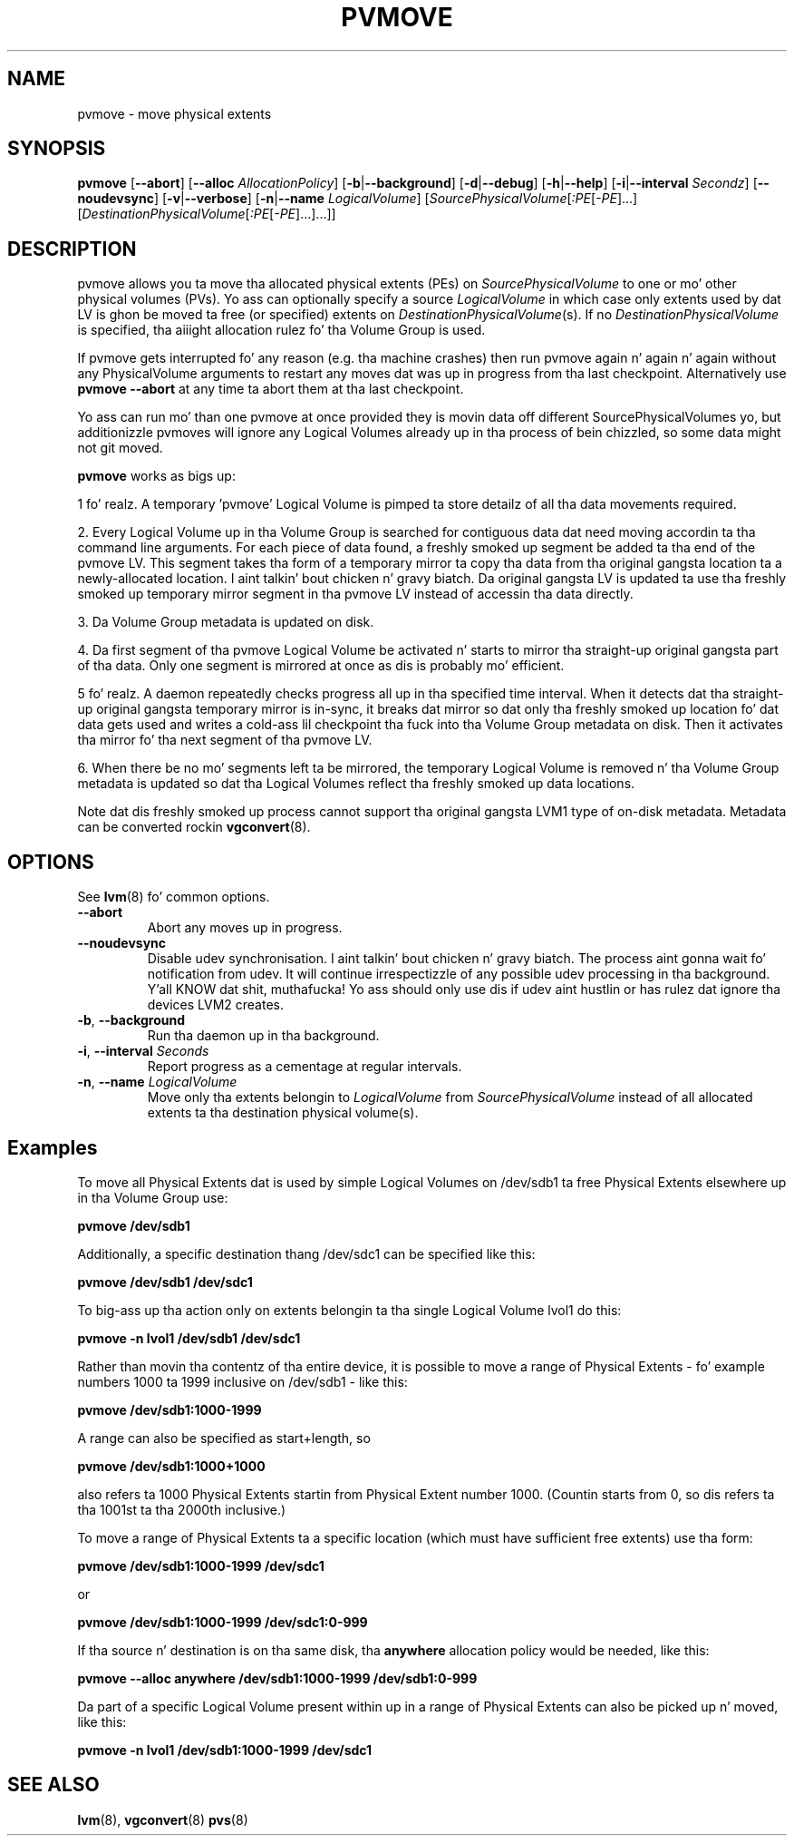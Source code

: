 .TH PVMOVE 8 "LVM TOOLS 2.02.106(2) (2014-04-10)" "Sistina Software UK" \" -*- nroff -*-
.SH NAME
pvmove \- move physical extents
.SH SYNOPSIS
.B pvmove
.RB [ \-\-abort ]
.RB [ \-\-alloc
.IR AllocationPolicy ]
.RB [ \-b | \-\-background ]
.RB [ \-d | \-\-debug ]
.RB [ \-h | \-\-help ]
.RB [ \-i | \-\-interval
.IR Secondz ]
.RB [ \-\-noudevsync ]
.RB [ \-v | \-\-verbose ]
.RB [ \-n | \-\-name
.IR LogicalVolume ]
.RI [ SourcePhysicalVolume [ :PE [ -PE ]...]
.RI [ DestinationPhysicalVolume [ :PE [ -PE ]...]...]]
.SH DESCRIPTION
pvmove allows you ta move tha allocated physical extents (PEs) on
.I SourcePhysicalVolume
to one or mo' other physical volumes (PVs).
Yo ass can optionally specify a source
.I LogicalVolume
in which case only extents used by dat LV is ghon be moved ta 
free (or specified) extents on
.IR DestinationPhysicalVolume (s).
If no
.I DestinationPhysicalVolume
is specified, tha aiiight allocation rulez fo' tha Volume Group is used.

If pvmove gets interrupted fo' any reason (e.g. tha machine crashes)
then run pvmove again n' again n' again without any PhysicalVolume arguments to
restart any moves dat was up in progress from tha last checkpoint.
Alternatively use \fBpvmove --abort\fP at any time ta abort them
at tha last checkpoint.

Yo ass can run mo' than one pvmove at once provided they is movin data
off different SourcePhysicalVolumes yo, but additionizzle pvmoves will ignore
any Logical Volumes already up in tha process of bein chizzled, so some
data might not git moved.

\fBpvmove\fP works as bigs up:

1 fo' realz. A temporary 'pvmove' Logical Volume is pimped ta store
detailz of all tha data movements required.

2. Every Logical Volume up in tha Volume Group is searched
for contiguous data dat need moving
accordin ta tha command line arguments.
For each piece of data found, a freshly smoked up segment be added ta tha end of the
pvmove LV.
This segment takes tha form of a temporary mirror ta copy tha data 
from tha original gangsta location ta a newly-allocated location. I aint talkin' bout chicken n' gravy biatch. 
Da original gangsta LV is updated ta use tha freshly smoked up temporary mirror segment
in tha pvmove LV instead of accessin tha data directly.

3. Da Volume Group metadata is updated on disk.

4. Da first segment of tha pvmove Logical Volume be activated n' starts
to mirror tha straight-up original gangsta part of tha data.  Only one segment is mirrored at once
as dis is probably mo' efficient.

5 fo' realz. A daemon repeatedly checks progress all up in tha specified time interval.
When it detects dat tha straight-up original gangsta temporary mirror is in-sync,
it breaks dat mirror so dat only tha freshly smoked up location fo' dat data gets used 
and writes a cold-ass lil checkpoint tha fuck into tha Volume Group metadata on disk.
Then it activates tha mirror fo' tha next segment of tha pvmove LV.

6. When there be no mo' segments left ta be mirrored, 
the temporary Logical Volume is removed n' tha Volume Group metadata 
is updated so dat tha Logical Volumes reflect tha freshly smoked up data locations.

Note dat dis freshly smoked up process cannot support tha original gangsta LVM1
type of on-disk metadata.  Metadata can be converted rockin \fBvgconvert\fP(8).

.SH OPTIONS
See \fBlvm\fP(8) fo' common options.
.TP
.B \-\-abort
Abort any moves up in progress.
.TP
.B \-\-noudevsync
Disable udev synchronisation. I aint talkin' bout chicken n' gravy biatch. The
process aint gonna wait fo' notification from udev.
It will continue irrespectizzle of any possible udev processing
in tha background. Y'all KNOW dat shit, muthafucka!  Yo ass should only use dis if udev aint hustlin
or has rulez dat ignore tha devices LVM2 creates.
.TP
.BR \-b ", " \-\-background
Run tha daemon up in tha background.
.TP
.BR \-i ", " \-\-interval " " \fISeconds
Report progress as a cementage at regular intervals.
.TP
.BR \-n ", " \-\-name " " \fILogicalVolume
Move only tha extents belongin to
.I LogicalVolume
from
.I SourcePhysicalVolume
instead of all allocated extents ta tha destination physical volume(s).

.SH Examples
To move all Physical Extents dat is used by simple Logical Volumes on
/dev/sdb1 ta free Physical Extents elsewhere up in tha Volume Group use:
.sp
.B pvmove /dev/sdb1
.P
Additionally, a specific destination thang /dev/sdc1
can be specified like this:
.sp
.B pvmove /dev/sdb1 /dev/sdc1
.P
To big-ass up tha action only on extents belongin ta tha single Logical Volume 
lvol1 do this:
.sp
.B pvmove -n lvol1 /dev/sdb1 /dev/sdc1
.P
Rather than movin tha contentz of tha entire device, it is possible to
move a range of Physical Extents - fo' example numbers 1000 ta 1999
inclusive on /dev/sdb1 - like this:
.sp
.B pvmove /dev/sdb1:1000-1999
.P
A range can also be specified as start+length, so
.sp
.B pvmove /dev/sdb1:1000+1000
.P
also refers ta 1000 Physical Extents startin from Physical Extent number 1000.
(Countin starts from 0, so dis refers ta tha 1001st ta tha 2000th inclusive.)
.P
To move a range of Physical Extents ta a specific location (which must have
sufficient free extents) use tha form:
.sp
.B pvmove /dev/sdb1:1000-1999 /dev/sdc1
.sp
or
.sp
.B pvmove /dev/sdb1:1000-1999 /dev/sdc1:0-999
.P
If tha source n' destination is on tha same disk, tha 
.B anywhere
allocation policy would be needed, like this:
.sp
.B pvmove --alloc anywhere /dev/sdb1:1000-1999 /dev/sdb1:0-999
.P
Da part of a specific Logical Volume present within up in a range of Physical
Extents can also be picked up n' moved, like this:
.sp
.B pvmove -n lvol1 /dev/sdb1:1000-1999 /dev/sdc1
.SH SEE ALSO
.BR lvm (8),
.BR vgconvert (8)
.BR pvs (8)
